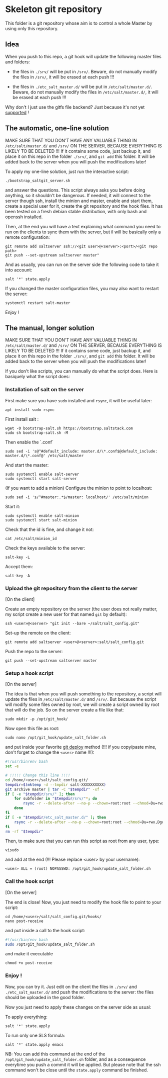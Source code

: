 * Skeleton git repository
This folder is a git repository whose aim is to control a whole Master by using only this repository.

** Idea
When you push to this repo, a git hook will update the following master files and folders:

- the files in =./srv/= will be put in =/srv/=. Beware, do not manually modify the files in =/srv/=, it will be erased at each push !!!

- the files in =./etc_salt_master.d/= will be put in =/etc/salt/master.d/=. Beware, do not manually modify the files in =/etc/salt/master.d/=, it will be erased at each push !!!

Why don't I just use the gitfs file backend? Just because it's not yet [[https://github.com/saltstack/salt/issues/11724][supported]] !

** The automatic, one-line solution

MAKE SURE THAT YOU DON'T HAVE ANY VALUABLE THING IN =/etc/salt/master.d/= and =/srv/= ON THE SERVER, BECAUSE EVERYTHING IS LIKELY TO BE DELETED !!! If it contains some code, just backup it, and place it on this repo in the folder =./srv/=, and =git add= this folder. It will be added back to the server when you will push the modifications later!

To apply my one-line solution, just run the interactive script:

: ./bootstrap_saltgit_server.sh

and answer the questions. This script always asks you before doing anything, so it shouldn't be dangerous. If needed, it will connect to the server though ssh, install the minion and master, enable and start them, create a special user for it, create the git repository and the hook files. It has been tested on a fresh debian stable distribution, with only bash and openssh installed.

Then, at the end you will have a text explaining what command you need to run on the clients to sync them with the server, but il will be basically only a remote configuration:

: git remote add saltserver ssh://<git user>@<server>:<port>/<git repo path>
: git push --set-upstream saltserver master"

And as usually, you can run on the server side the following code to take it into account:

: salt '*' state.apply

If you changed the master configuration files, you may also want to restart the server:

: systemctl restart salt-master

Enjoy !

** The manual, longer solution

MAKE SURE THAT YOU DON'T HAVE ANY VALUABLE THING IN =/etc/salt/master.d/= and =/srv/= ON THE SERVER, BECAUSE EVERYTHING IS LIKELY TO BE DELETED !!! If it contains some code, just backup it, and place it on this repo in the folder =./srv/=, and =git add= this folder. It will be added back to the server when you will push the modifications later!

If you don't like scripts, you can manually do what the script does. Here is basiquely what the script does:

*** Installation of salt on the server

First make sure you have =sudo= installed and =rsync=, it will be useful later:
: apt install sudo rsync

First install salt :
: wget -O bootstrap-salt.sh https://bootstrap.saltstack.com
: sudo sh bootstrap-salt.sh -M

Then enable the `.conf`
: sudo sed -i 's@^#default_include: master.d/\*.conf$@default_include: master.d/\*.conf@' /etc/salt/master

And start the master:
: sudo systemctl enable salt-server
: sudo systemctl start salt-server

(If you want to add a minion)
Configure the minion to point to localhost:
: sudo sed -i 's/^#master:.*$/master: localhost/' /etc/salt/minion
Start it:
: sudo systemctl enable salt-minion
: sudo systemctl start salt-minion
Check that the id is fine, and change it not:
: cat /etc/salt/minion_id
Check the keys available to the server:
: salt-key -L
Accept them:
: salt-key -A

*** Upload the git repository from the client to the server

[On the client]

Create an empty repository on the server (the user does not really matter, my script create a new user for that named =git= by default):
: ssh <user>@<server> "git init --bare ~/salt/salt_config.git"

Set-up the remote on the client:
: git remote add saltserver <user>@<server>:salt/salt_config.git

Push the repo to the server:
: git push --set-upstream saltserver master

*** Setup a hook script

[On the server]

The idea is that when you will push something to the repository, a script will update the files in =/etc/salt/master.d/= and =/srv/=. But because the script will modify some files owned by root, we will create a script owned by root that will do the job. So on the server create a file like that:

: sudo mkdir -p /opt/git_hook/

Now open this file as root:
: sudo nano /opt/git_hook/update_salt_folder.sh

and put inside your favorite [[http://gitolite.com/deploy.html][git deploy]] method (!!! if you copy/paste mine, don't forget to change the =<user>= name !!!):

#+BEGIN_SRC bash
#!/usr/bin/env bash
set -e

# !!!!! Change this line !!!!
cd /home/<user>/salt/salt_config.git/
tempdir=$(mktemp -d --tmpdir salt-XXXXXXXXXX)
git archive master | tar -C "$tempdir" -xf -
if [ -e "$tempdir/srv/" ]; then
    for subfolder in "$tempdir/srv/"*; do
        rsync -r --delete-after --no-p --chown=root:root --chmod=Du=rwx,Dgo=,Fu=rw,Fog= "$tempdir/srv/" /srv/
    done
fi
if [ -e "$tempdir/etc_salt_master.d/" ]; then
    rsync -r --delete-after --no-p --chown=root:root --chmod=Du=rwx,Dgo=rx,Fu=rw,Fog=rx "$tempdir/etc_salt_master.d/" /etc/salt/master.d/
fi
rm -rf "$tempdir"
#+END_SRC

Then, to make sure that you can run this script as root from any user, type:
: visudo
and add at the end (!!! Please replace <user> by your username):
: <user> ALL = (root) NOPASSWD: /opt/git_hook/update_salt_folder.sh

*** Call the hook script

[On the server]

The end is close! Now, you just need to modify the hook file to point to your script:

: cd /home/<user>/salt/salt_config.git/hooks/
: nano post-receive

and put inside a call to the hook script:
#+BEGIN_SRC bash
#!/usr/bin/env bash
sudo /opt/git_hook/update_salt_folder.sh
#+END_SRC

and make it executable
: chmod +x post-receive

*** Enjoy !
Now, you can try it. Just edit on the client the files in =./srv/= and =./etc_salt_master.d/= and push the modifications to the server: the files should be uploaded in the good folder.

Now you just need to apply these changes on the server side as usual:

To apply everything:
: salt '*' state.apply
To run only one SLS formula:
: salt '*' state.apply emacs

NB: You can add this command at the end of the =/opt/git_hook/update_salt_folder.sh= folder, and as a consequence everytime you push a commit it will be applied. But please note that the ssh command won't be close until the =state.apply= command be finished.
